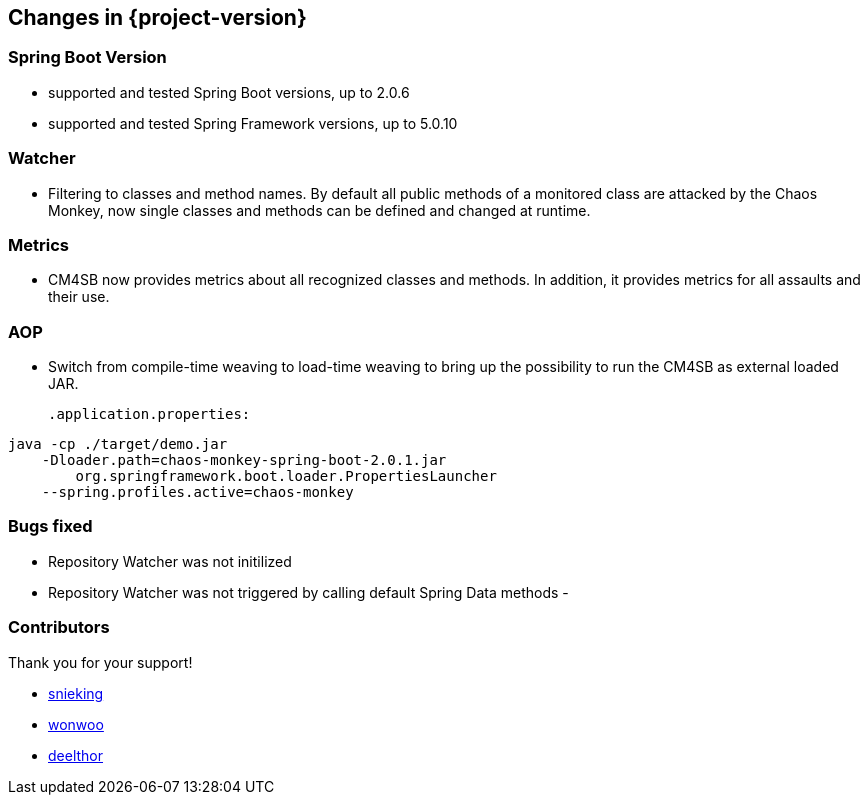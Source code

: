 [[changes]]
== Changes in {project-version} ==
=== Spring Boot Version
- supported and tested Spring Boot versions, up to 2.0.6
- supported and tested Spring Framework versions, up to 5.0.10

=== Watcher
- Filtering to classes and method names. By default all public methods of a monitored class are attacked by the Chaos Monkey, now single classes and methods can be defined and changed at runtime.

=== Metrics
- CM4SB now provides metrics about all recognized classes and methods. In addition, it provides metrics for all assaults and their use.

=== AOP
- Switch from compile-time weaving to load-time weaving to bring up the possibility to run the CM4SB as external loaded JAR.
[source,txt,subs="verbatim,attributes"]
.application.properties:
----
java -cp ./target/demo.jar
    -Dloader.path=chaos-monkey-spring-boot-2.0.1.jar
        org.springframework.boot.loader.PropertiesLauncher
    --spring.profiles.active=chaos-monkey
----

=== Bugs fixed
- Repository Watcher was not initilized
- Repository Watcher was not triggered by calling default Spring Data methods
-

=== Contributors
Thank you for your support!

- https://github.com/snieking[snieking]
- https://github.com/wonwoo[wonwoo]
- https://github.com/deelthor[deelthor]



